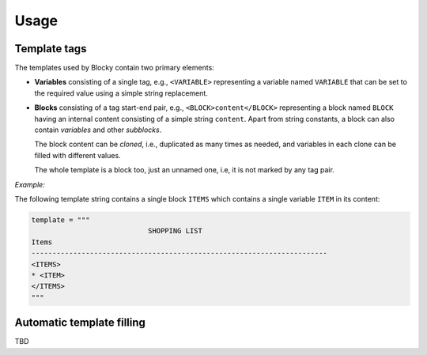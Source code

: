 ###################################################################################################
Usage
###################################################################################################

***************************************************************************************************
Template tags
***************************************************************************************************

.. important:::
    Blocky uses templates containing *tags* to indicate variable parts of the template. By
    default, the tags have an XML-like form using uppercase letters for names, e.g.,
    ``<TAG_NAME>`` is a tag named ``TAG_NAME``.

    The tag names in a Python filling script are automatically converted to an uppercase format
    by default, i.e., it is possible to refer to the ``<TAG_NAME>`` tag using a lowercase name
    ``tag_name`` in the script.

    This tag format and automatic uppercase conversion is used in almost all examples within this
    document. However, the tag format is :ref:`configurable <tgt_config>`, as will be described
    later.

The templates used by Blocky contain two primary elements:

*   **Variables** consisting of a single tag, e.g., ``<VARIABLE>`` representing a variable named
    ``VARIABLE`` that can be set to the required value using a simple string replacement.

*   **Blocks** consisting of a tag start-end pair, e.g., ``<BLOCK>content</BLOCK>`` representing a
    block named ``BLOCK`` having an internal content consisting of a simple string ``content``.
    Apart from string constants, a block can also contain *variables* and other *subblocks*.

    The block content can be *cloned*, i.e., duplicated as many times as needed, and variables in
    each clone can be filled with different values.

    The whole template is a block too, just an unnamed one, i.e, it is not marked by any tag pair.

*Example:*

The following template string contains a single block ``ITEMS`` which contains a single variable
``ITEM`` in its content:

.. code-block::

    template = """
                                SHOPPING LIST
    Items
    -----------------------------------------------------------------------
    <ITEMS>
    * <ITEM>
    </ITEMS>
    """


***************************************************************************************************
Automatic template filling
***************************************************************************************************

TBD